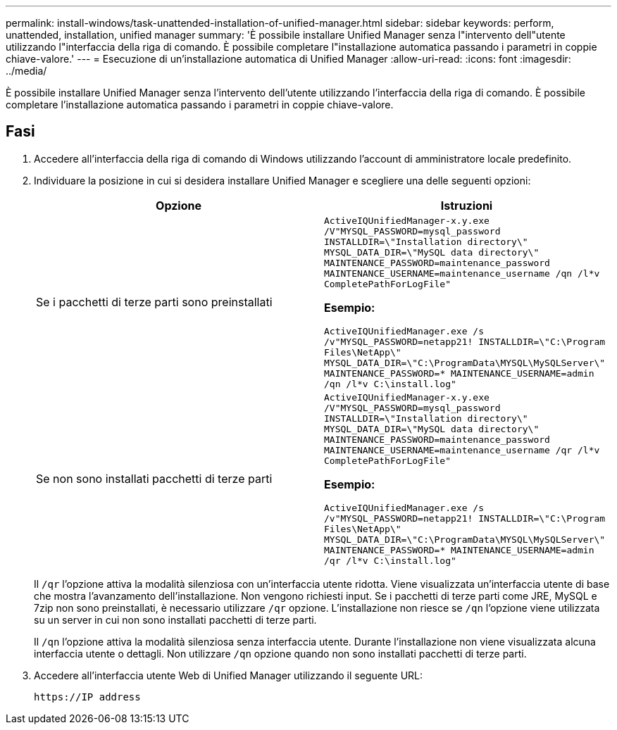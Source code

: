 ---
permalink: install-windows/task-unattended-installation-of-unified-manager.html 
sidebar: sidebar 
keywords: perform, unattended, installation, unified manager 
summary: 'È possibile installare Unified Manager senza l"intervento dell"utente utilizzando l"interfaccia della riga di comando. È possibile completare l"installazione automatica passando i parametri in coppie chiave-valore.' 
---
= Esecuzione di un'installazione automatica di Unified Manager
:allow-uri-read: 
:icons: font
:imagesdir: ../media/


[role="lead"]
È possibile installare Unified Manager senza l'intervento dell'utente utilizzando l'interfaccia della riga di comando. È possibile completare l'installazione automatica passando i parametri in coppie chiave-valore.



== Fasi

. Accedere all'interfaccia della riga di comando di Windows utilizzando l'account di amministratore locale predefinito.
. Individuare la posizione in cui si desidera installare Unified Manager e scegliere una delle seguenti opzioni:
+
[cols="4a,4a"]
|===
| Opzione | Istruzioni 


 a| 
Se i pacchetti di terze parti sono preinstallati
 a| 
`ActiveIQUnifiedManager-x.y.exe /V"MYSQL_PASSWORD=mysql_password INSTALLDIR=\"Installation directory\" MYSQL_DATA_DIR=\"MySQL data directory\" MAINTENANCE_PASSWORD=maintenance_password MAINTENANCE_USERNAME=maintenance_username /qn /l*v CompletePathForLogFile"`

*Esempio:*

`ActiveIQUnifiedManager.exe /s /v"MYSQL_PASSWORD=netapp21! INSTALLDIR=\"C:\Program Files\NetApp\" MYSQL_DATA_DIR=\"C:\ProgramData\MYSQL\MySQLServer\" MAINTENANCE_PASSWORD=******* MAINTENANCE_USERNAME=admin /qn /l*v C:\install.log"`



 a| 
Se non sono installati pacchetti di terze parti
 a| 
`ActiveIQUnifiedManager-x.y.exe /V"MYSQL_PASSWORD=mysql_password INSTALLDIR=\"Installation directory\" MYSQL_DATA_DIR=\"MySQL data directory\" MAINTENANCE_PASSWORD=maintenance_password MAINTENANCE_USERNAME=maintenance_username /qr /l*v CompletePathForLogFile"`

*Esempio:*

`ActiveIQUnifiedManager.exe /s /v"MYSQL_PASSWORD=netapp21! INSTALLDIR=\"C:\Program Files\NetApp\" MYSQL_DATA_DIR=\"C:\ProgramData\MYSQL\MySQLServer\" MAINTENANCE_PASSWORD=******* MAINTENANCE_USERNAME=admin /qr /l*v C:\install.log"`

|===
+
Il `/qr` l'opzione attiva la modalità silenziosa con un'interfaccia utente ridotta. Viene visualizzata un'interfaccia utente di base che mostra l'avanzamento dell'installazione. Non vengono richiesti input. Se i pacchetti di terze parti come JRE, MySQL e 7zip non sono preinstallati, è necessario utilizzare `/qr` opzione. L'installazione non riesce se `/qn` l'opzione viene utilizzata su un server in cui non sono installati pacchetti di terze parti.

+
Il `/qn` l'opzione attiva la modalità silenziosa senza interfaccia utente. Durante l'installazione non viene visualizzata alcuna interfaccia utente o dettagli. Non utilizzare `/qn` opzione quando non sono installati pacchetti di terze parti.

. Accedere all'interfaccia utente Web di Unified Manager utilizzando il seguente URL:
+
`\https://IP address`


